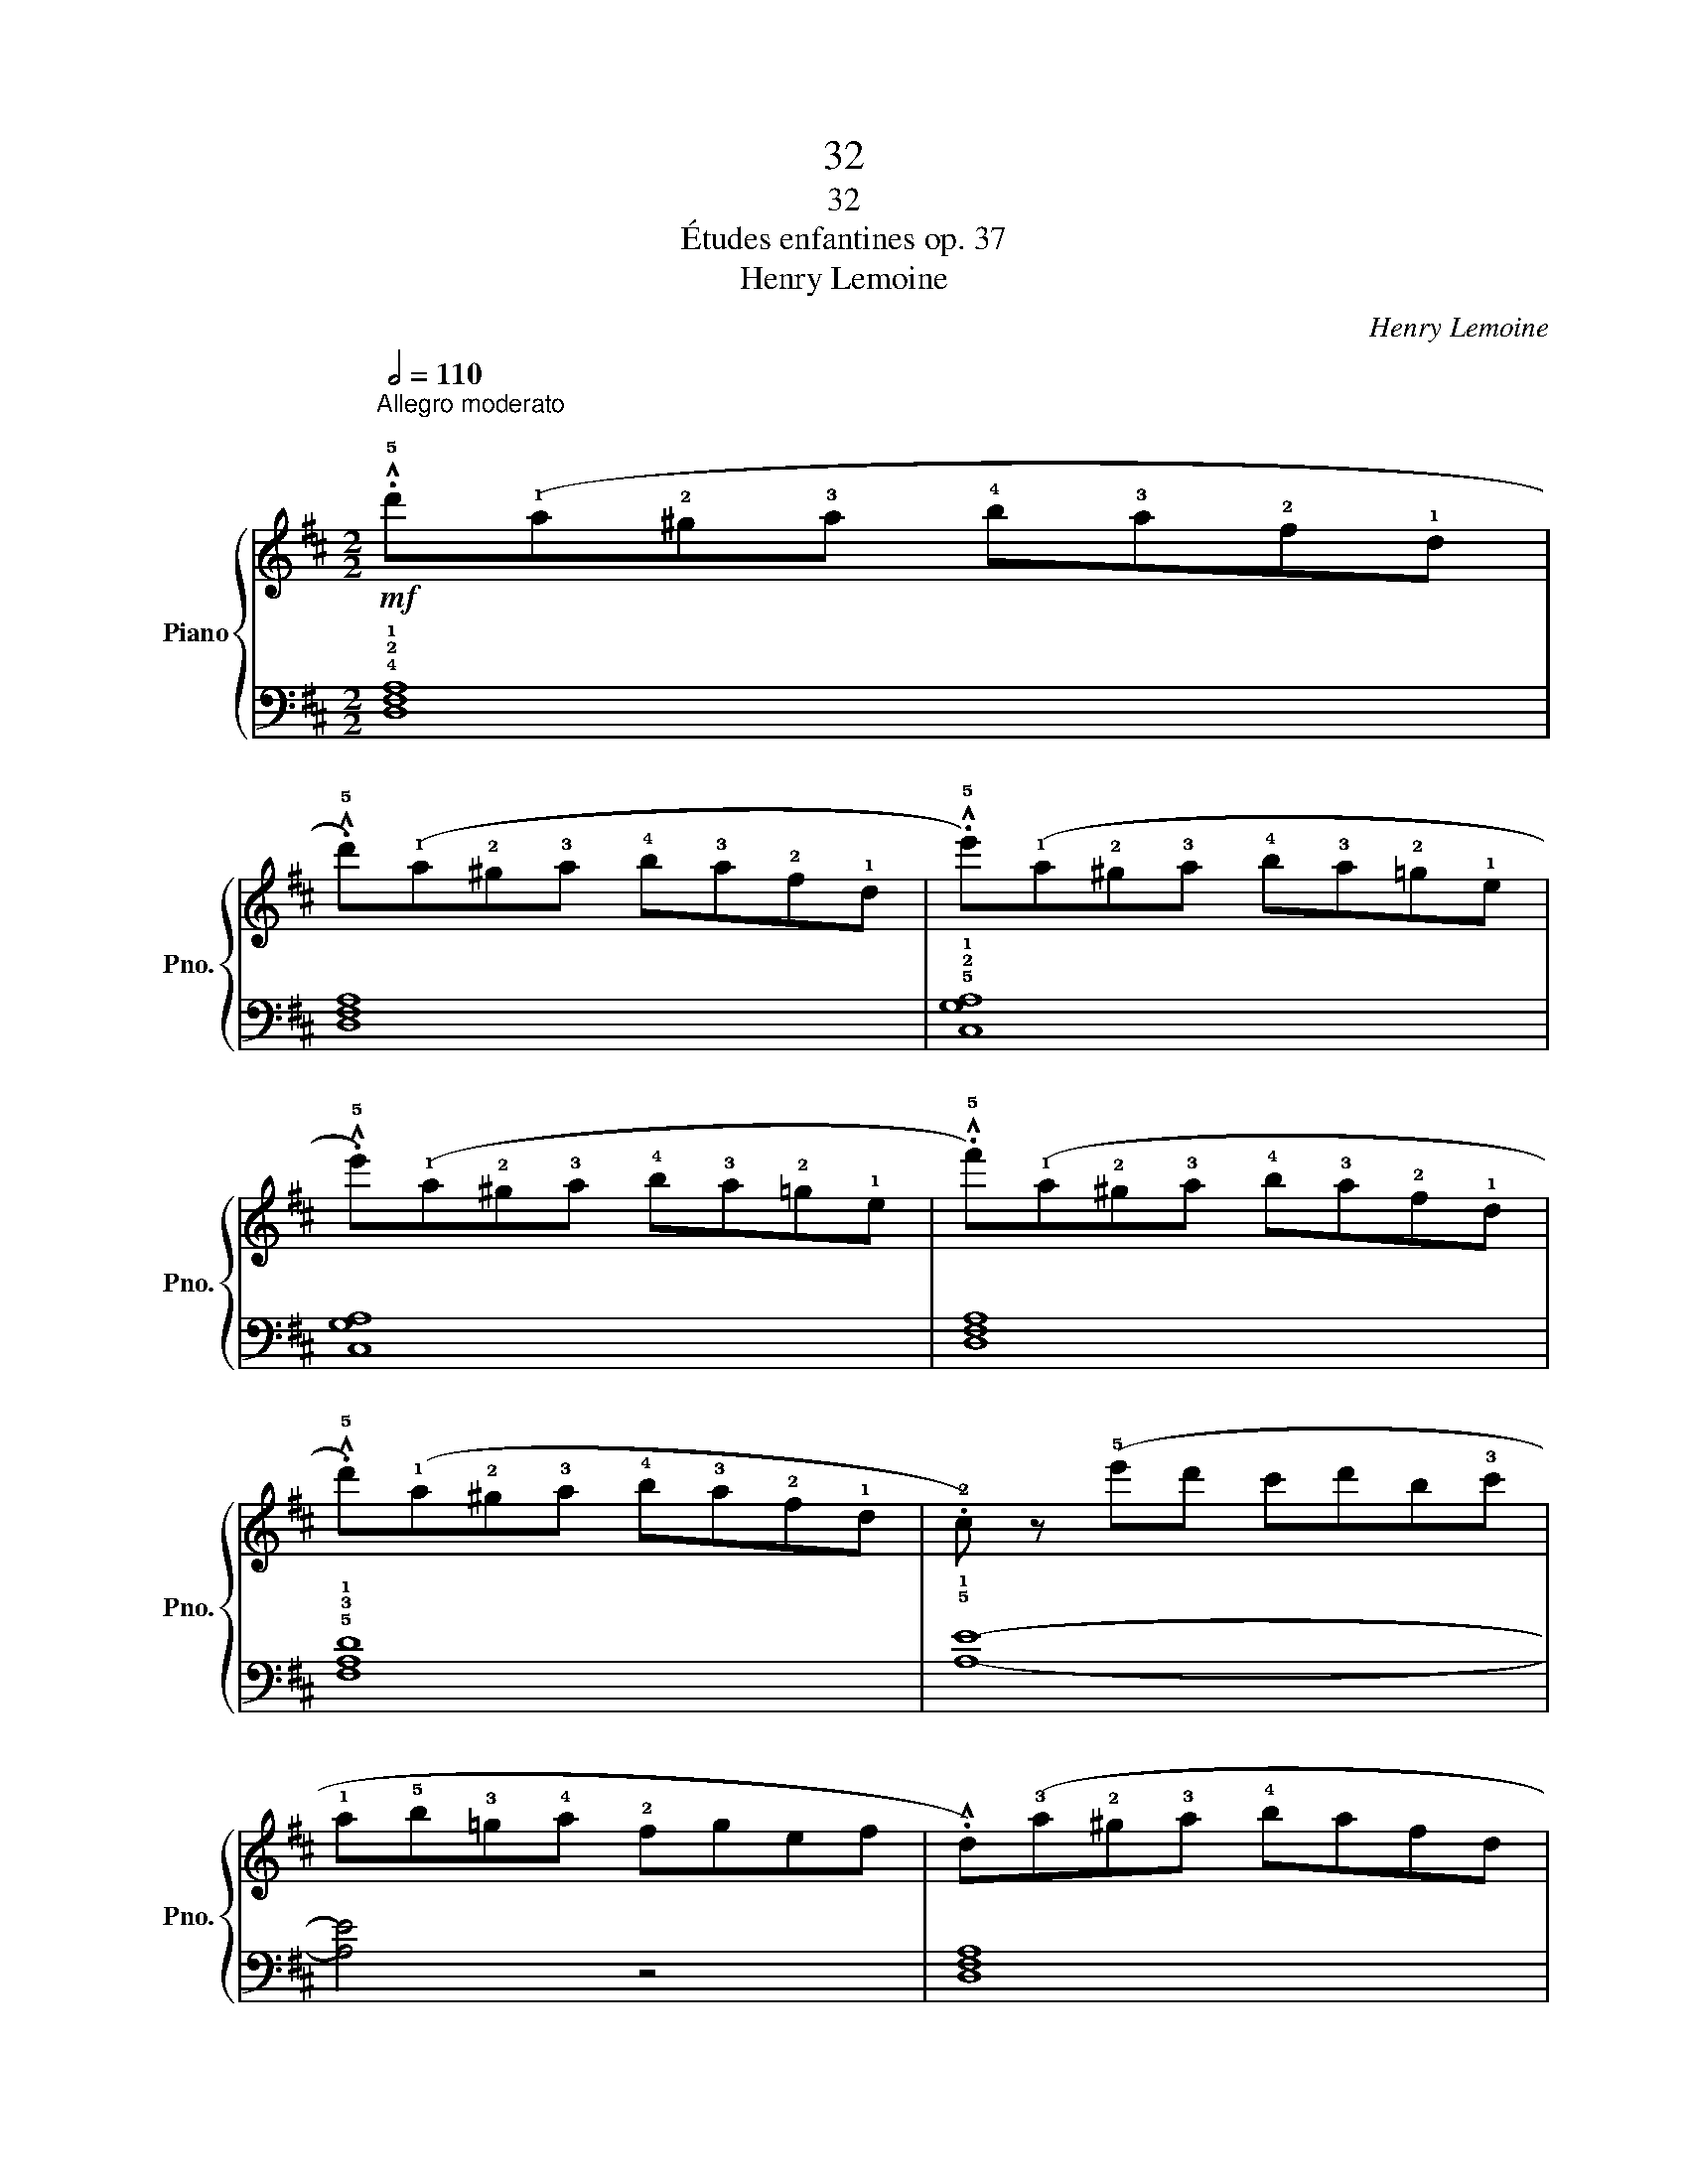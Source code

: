 X:1
T:32
T:32
T:Études enfantines op. 37
T:Henry Lemoine
C:Henry Lemoine
%%score { 1 | 2 }
L:1/8
Q:1/2=110
M:2/2
K:D
V:1 treble nm="Piano" snm="Pno."
V:2 bass 
V:1
!mf!"^Allegro moderato\n" .!^!!5!d'(!1!a!2!^g!3!a !4!b!3!a!2!f!1!d | %1
 .!^!!5!d')(!1!a!2!^g!3!a !4!b!3!a!2!f!1!d | .!^!!5!e')(!1!a!2!^g!3!a !4!b!3!a!2!=g!1!e | %3
 .!^!!5!e')(!1!a!2!^g!3!a !4!b!3!a!2!=g!1!e | .!^!!5!f')(!1!a!2!^g!3!a !4!b!3!a!2!f!1!d | %5
 .!^!!5!d')(!1!a!2!^g!3!a !4!b!3!a!2!f!1!d | .!2!c) z (!5!e'd' c'd'b!3!c' | %7
 !1!a!5!b!3!=g!4!a !2!fgef | .!^!d)(!3!a!2!^g!3!a !4!bafd | %9
 .!^!!5!d')(!1!a!2!^g!3!a !4!b!3!a!2!f!1!d | .!^!!5!e')(!1!b!2!^a!3!b !4!c'!3!b!2!=g!1!e | %11
 .!^!!5!e')(!1!b!2!^a!3!b !4!c'!3!b!2!=g!1!e | .!^!!5!d')"_cresc."(!1!a!2!^g!3!a !4!b!3!a!2!f!1!d | %13
 .!^!!5!c')(!1!a!2!^g!3!a !4!b!3!a!2!=g!1!e | .!^!!5!d')!1!a!2!^g!3!a !4!b!3!a!2!f!1!d | %15
 z8!fine! :|!f! !1!!3!!5![Ace]8 | [Ace]8 | !2!!4!!5![Bde]8 | [Bde]8 | !1!!3!!5![Ace]8 | [Ace]8 | %22
 !2!!4!!5![Bde]8- | [Bde]8 |!f! !1!!3!!5![Ace]8 | [Ace]8 | !2!!4!!5![Bde]8 | [Bde]8 | [Ace]8 | %29
 [Bde]8 | [Ace]8- | [Ace] z"_poco rallentando" z2 !^!!3!a4!D.C.! |] %32
V:2
 !4!!2!!1![D,F,A,]8 | [D,F,A,]8 | !5!!2!!1![C,G,A,]8 | [C,G,A,]8 | [D,F,A,]8 | !5!!3!!1![F,A,D]8 | %6
 !5!!1![A,E]8- | [A,E]4 z4 | [D,F,A,]8 | !4!!2!!1![F,A,D]8 | !5!!3!!1![G,B,E]8 | [G,B,E]8 | %12
[K:treble] !5!!2!!1![A,DF]8 | !5!!2!!1![A,EG]8 | !4!!2![DF]8 |[K:bass]!f! !5!!3!!1![D,F,A,]8 :| %16
 .!^!!5!A,,(!1!E,!2!F,!3!E, !4!^D,!3!E,!2!^G,!1!A, | %17
 .!^!!5!A,,)(!1!E,!2!F,!3!E, !4!^D,!3!E,!2!^G,!1!A, | %18
 .!^!!5!^G,,)(!1!E,!2!F,!3!E, !4!^D,!3!E,!2!^G,!1!B, | %19
 .!^!!5!^G,,)(!1!E,!2!F,!3!E, !4!^D,!3!E,!2!^G,!1!B, | %20
 .!^!!5!A,,)(!1!E,!2!F,!3!E, !4!^D,!3!E,!2!^G,!1!A, | %21
 .!^!!5!A,,)(!1!E,!2!F,!3!E, !4!^D,!3!E,!2!^G,!1!A, | %22
 .E,,) z (!^!!1!B,!2!A, !3!^G,!1!A,!3!F,!2!G, | !4!E,!3!F,!5!=D,!1!E, !3!C,!2!D,!4!B,,!3!C, | %24
 .!^!!5!A,,)(!1!E,!2!F,!3!E, !4!^D,!3!E,!2!^G,!1!A, | %25
 .!^!!5!A,,)(!1!E,!2!F,!3!E, !4!^D,!3!E,!2!^G,!1!A, | %26
 .!^!!5!^G,,)(!1!E,!2!F,!3!E, !4!^D,!3!E,!2!^G,!1!B, | %27
 .!^!!5!^G,,)(!1!E,!2!F,!3!E, !4!^D,!3!E,!2!^G,!1!B, | %28
 .!^!!5!A,,)(!1!E,!2!F,!3!E, !4!^D,!3!E,!2!^G,!1!A, | %29
 .!^!!5!E,,)(!1!E,!2!F,!3!E, !4!^D,!3!E,!2!^G,!1!B, | .!^!!5!A,,)(!2!^G,!1!A,!2!G, A,G,A,!3!G, | %31
!>(! !2!A,!1!B,G,!2!A, !4!F,!1!G,!3!E,!>)!!2!F,) |] %32


